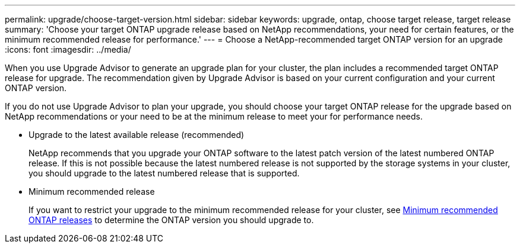 ---
permalink: upgrade/choose-target-version.html
sidebar: sidebar
keywords: upgrade, ontap, choose target release, target release
summary: 'Choose your target ONTAP upgrade release based on NetApp recommendations, your need for certain features, or the minimum recommended release for performance.'
---
= Choose a NetApp-recommended target ONTAP version for an upgrade
:icons: font
:imagesdir: ../media/

[.lead]
When you use Upgrade Advisor to generate an upgrade plan for your cluster, the plan includes a recommended target ONTAP release for upgrade.  The recommendation given by Upgrade Advisor is based on your current configuration and your current ONTAP version.

If you do not use Upgrade Advisor to plan your upgrade, you should choose your target ONTAP release for the upgrade based on NetApp recommendations or your need to be at the minimum release to meet your for performance needs.

* Upgrade to the latest available release (recommended)
+
NetApp recommends that you upgrade your ONTAP software to the latest patch version of the latest numbered ONTAP release.  If this is not possible because the latest numbered release is not supported by the storage systems in your cluster, you should upgrade to the latest numbered release that is supported.

* Minimum recommended release
+
If you want to restrict your upgrade to the minimum recommended release for your cluster, see link:https://kb.netapp.com/Support_Bulletins/Customer_Bulletins/SU2[Minimum recommended ONTAP releases^] to determine the ONTAP version you should upgrade to.  

// 2024-Dec-18, ONTAPDOC-2606
// 2023 Oct 6, ONTAPDOC 1415
// 2023 Aug 30, ONTAPDOC-1257
// 2023 Aug 28, Jira 1258
                             